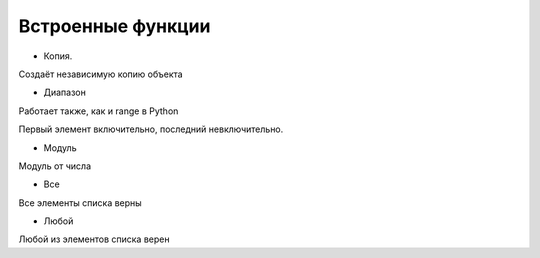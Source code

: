 Встроенные функции
==================

- Копия.

Создаёт независимую копию объекта

.. code-block:: python 
    новое_изображение = копия(старое_изображение)
    
    новый_список = копия(старый_список)

- Диапазон

Работает также, как и range в Python

Первый элемент включительно, последний невключительно.

.. code-block:: python 
    от_1_до_100_каждый_3 = диапазон(1, 100, 3) 
    
    от_700_до_3 = диапазон(700, 3, -1)

- Модуль

Модуль от числа

.. code-block:: python 
    модуль_17 = модуль(17) # 17
    
    модуль_120 = модуль(-1.20) # 120

- Все

Все элементы списка верны

.. code-block:: python 
    все_верно = все([Верно, строка(1) == "1"]) # Верно
    
    не_все_верно = все((1 == 3, Верно)) # Неверно
 
- Любой

Любой из элементов списка верен

.. code-block:: python 
    все_верно = любой([Верно, Неверно]) # Верно
    
    не_все_верно = любой((1 == 3, Неверно)) # Неверно
    
